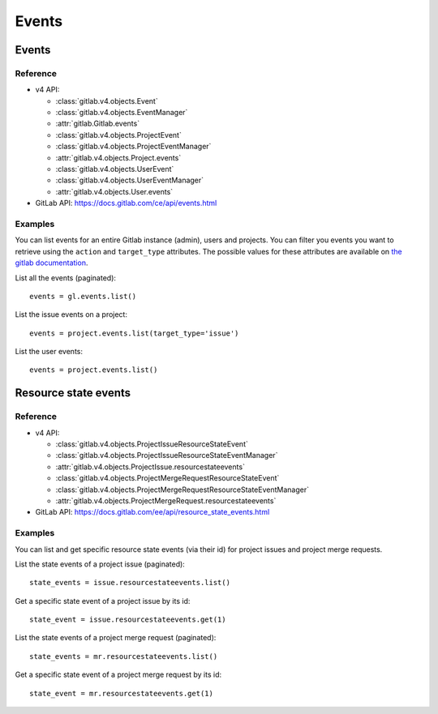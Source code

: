 ######
Events
######

Events
======

Reference
---------

* v4 API:

  + :class:`gitlab.v4.objects.Event`
  + :class:`gitlab.v4.objects.EventManager`
  + :attr:`gitlab.Gitlab.events`
  + :class:`gitlab.v4.objects.ProjectEvent`
  + :class:`gitlab.v4.objects.ProjectEventManager`
  + :attr:`gitlab.v4.objects.Project.events`
  + :class:`gitlab.v4.objects.UserEvent`
  + :class:`gitlab.v4.objects.UserEventManager`
  + :attr:`gitlab.v4.objects.User.events`

* GitLab API: https://docs.gitlab.com/ce/api/events.html

Examples
--------

You can list events for an entire Gitlab instance (admin), users and projects.
You can filter you events you want to retrieve using the ``action`` and
``target_type`` attributes. The possible values for these attributes are
available on `the gitlab documentation
<https://docs.gitlab.com/ce/api/events.html>`_.

List all the events (paginated)::

    events = gl.events.list()

List the issue events on a project::

    events = project.events.list(target_type='issue')

List the user events::

    events = project.events.list()

Resource state events
=====================

Reference
---------

* v4 API:

  + :class:`gitlab.v4.objects.ProjectIssueResourceStateEvent`
  + :class:`gitlab.v4.objects.ProjectIssueResourceStateEventManager`
  + :attr:`gitlab.v4.objects.ProjectIssue.resourcestateevents`
  + :class:`gitlab.v4.objects.ProjectMergeRequestResourceStateEvent`
  + :class:`gitlab.v4.objects.ProjectMergeRequestResourceStateEventManager`
  + :attr:`gitlab.v4.objects.ProjectMergeRequest.resourcestateevents`

* GitLab API: https://docs.gitlab.com/ee/api/resource_state_events.html

Examples
--------

You can list and get specific resource state events (via their id) for project issues
and project merge requests.

List the state events of a project issue (paginated)::

    state_events = issue.resourcestateevents.list()

Get a specific state event of a project issue by its id::

    state_event = issue.resourcestateevents.get(1)

List the state events of a project merge request (paginated)::

    state_events = mr.resourcestateevents.list()

Get a specific state event of a project merge request by its id::

    state_event = mr.resourcestateevents.get(1)
